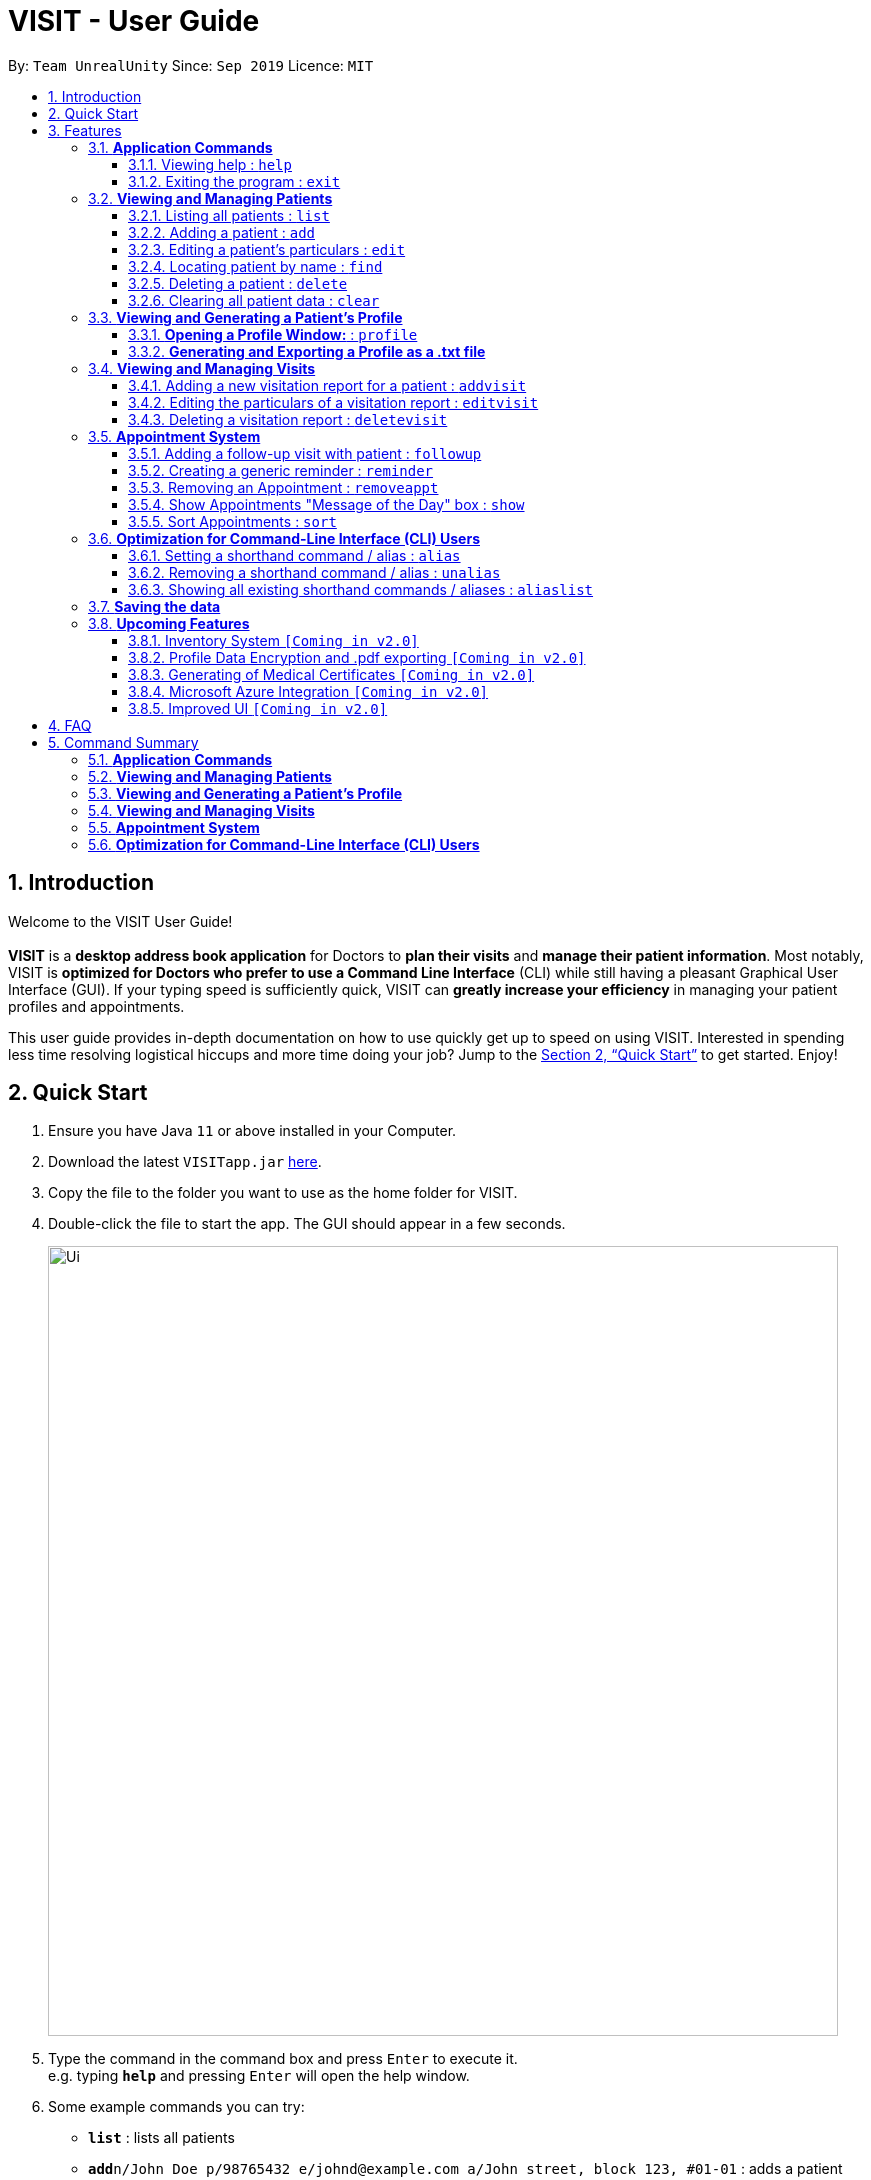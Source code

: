 = VISIT - User Guide
:site-section: UserGuide
:toc:
:toclevels: 3
:toc-title:
:toc-placement: preamble
:sectnums:
:imagesDir: images
:stylesDir: stylesheets
:xrefstyle: full
:experimental:
ifdef::env-github[]
:tip-caption: :bulb:
:note-caption: :information_source:
:warning-caption: :exclamation:
endif::[]
:repoURL: https://github.com/AY1920S1-CS2103T-F12-2/main

By: `Team UnrealUnity`      Since: `Sep 2019`      Licence: `MIT`


== Introduction

Welcome to the VISIT User Guide! +
 +
*VISIT* is a *desktop address book application* for Doctors to *plan their visits* and *manage their patient information*. Most notably, VISIT is *optimized for Doctors who prefer to use a Command Line Interface* (CLI) while still having a pleasant Graphical User Interface (GUI). If your typing speed is sufficiently quick, VISIT can *greatly increase your efficiency* in managing your patient profiles and appointments. +

This user guide provides in-depth documentation on how to use quickly get up to speed on using VISIT. Interested in spending less time resolving logistical hiccups and more time doing your job? Jump to the <<Quick Start>> to get started. Enjoy!

== Quick Start

.  Ensure you have Java `11` or above installed in your Computer.
.  Download the latest `VISITapp.jar` link:{repoURL}/releases[here].
.  Copy the file to the folder you want to use as the home folder for VISIT.
.  Double-click the file to start the app. The GUI should appear in a few seconds.
+
[.text-center]
image::Ui.png[width="790"]
+
.  Type the command in the command box and press kbd:[Enter] to execute it. +
e.g. typing *`help`* and pressing kbd:[Enter] will open the help window.
.  Some example commands you can try:

* *`list`* : lists all patients
* **`add`**`n/John Doe p/98765432 e/johnd@example.com a/John street, block 123, #01-01` : adds a patient named `John Doe` to VISIT's address book.
* **`delete`**`3` : deletes the 3rd contact shown in the current list
* *`exit`* : exits the app

.  Refer to <<Features>> for details of each command.

[[Features]]
== Features

====
*Using Commands in this Guide*

* All commands listed are *case-insensitive*.
* Words in `UPPER_CASE` represent the parameters to be specified.
Parameter headers are required to be in lower-case. +
e.g. in `add n/NAME`, `NAME` is a parameter which can be used as `add n/John Doe`.
* Items in square brackets are *optional*. +
e.g `n/NAME [t/TAG]` can be used as `n/John Doe t/cough` or as `n/John Doe`.
* Items with `…`​ after them can be used optionally or multiple times. +
e.g. `[t/TAG]...` can be used as `{nbsp}` (i.e. 0 times), `t/cancer`, `t/pneumonia t/h1n1` etc.
* Parameters can be in any order if suffixes like "n/" or "p/" are specified. +
e.g. if the command specifies `n/NAME p/PHONE_NUMBER`, `p/PHONE_NUMBER n/NAME` is also acceptable.
====

=== *Application Commands*


==== Viewing help : `help`

Shows a quick list of user commands. A link to this User Guide is also provided for the full overview of commands. +
Format: `help`

==== Exiting the program : `exit`

Exits the program. +
Format: `exit`


=== *Viewing and Managing Patients*

====
VISIT can store all the patient information for doctors for easy access. The following commands enable doctors to be able to add patients and their relevant particulars to be tracked by VISIT, and also view a list of patients that have been entered.
====

==== Listing all patients : `list`

Shows a list of all patients in the Patients dashboard. Used after a search function to return back to the full list. +
Format: `list`

==== Adding a patient : `add`

Adds a patient to the Patients list. +
Format: `add n/NAME p/PHONE_NUMBER e/EMAIL a/ADDRESS [t/TAG]...`

[TIP]
A patient can have any number of tags (including 0). Tags will be appear in lowercase and ignore duplicates.

*Examples*:

* `add n/John Doe p/98765432 e/johnd@example.com a/John street, block 123, #01-01`
* `add n/Betsy Crowe t/cold e/betsycrowe@example.com a/Changi Hospital p/1234567 t/pneumonia`

==== Editing a patient's particulars : `edit`

Edits an existing patient in the Patients list. +
Format: `edit INDEX [n/NAME] [p/PHONE] [e/EMAIL] [a/ADDRESS] [t/TAG]...`

****
* Edits the patient at the specified `INDEX`. The index refers to the index number shown in the displayed patient list. The index *must be a positive integer* 1, 2, 3, ...
* At least one of the optional fields must be provided.
* Existing values will be updated to the input values.
* When editing tags, the existing tags of the patient will be removed i.e adding of tags is not cumulative.
* You can remove all the patient's tags by typing `t/` without specifying any tags after it.
****

*Examples*:

* `edit 1 p/91234567 e/johndoe@example.com` +
Edits the phone number and email address of the 1st patient to be `91234567` and `johndoe@example.com` respectively.
* `edit 2 n/Betsy Crower t/` +
Edits the name of the 2nd patient to be `Betsy Crower` and clears all existing tags.

==== Locating patient by name : `find`

Finds patients whose names contain the queried KEYWORD. +
Format: `find KEYWORD`

****
* The search is case insensitive. e.g `hans` will match `Hans`
* Only the name is searched.
* Partial words will be matched as well. e.g. `Han` will match `Hans`
* All Patients matching the keyword will be returned.
****

*Examples*:

* `find John` +
Returns `john` and `John Doe`
* `find ans` +
Returns `Hans` and `Aziz Ansari`

// tag::delete[]
==== Deleting a patient : `delete`

Deletes the specified patient from the Patients list. +
Format: `delete INDEX`

****
* Deletes the patient at the specified `INDEX`.
* The index refers to the index number shown in the displayed patient list.
* The index *must be a positive integer* 1, 2, 3, ...
****

*Examples*:

* `list` +
`delete 2` +
Deletes the 2nd patient in the list.
* `find Betsy` +
`delete 1` +
Deletes the 1st patient in the results of the `find` command.

// end::delete[]
==== Clearing all patient data : `clear`

Clears all entries from the Patients list. +
Format: `clear`

[WARNING]
Be careful when entering this, as this will erase all patient data from VISIT!

// tag::profile[]
=== *Viewing and Generating a Patient's Profile*

VISIT allows you to visualize a specified patient’s full details on an easy to access panel. The command can be initiated as follows:  +
Format: `profile INDEX`

****
* Shows full profile for the patient at the specified INDEX.
* The index refers to the index number shown in the displayed patient list.
* The index must be a positive integer 1, 2, 3, …
****

==== *Opening a Profile Window:* : `profile`
*Step 1*: Enter in `profile 1` into the command bar and press kbd:[Enter].
[.text-center]
image::UGProfile0.png[width="450"]

*Step 2*: A pop out panel will appear, detailing the various attributes of the specified Patient.

[.text-center]
image::UGProfile1.png[width="450"]

This window includes all Patient attributes and visitation records.

[WARNING]
You must close this window before doing anything else with VISIT (Adding Visits, Deleting Patients, etc.).

*Closing the panel* +
Clicking on the cross on the top-right of the panel or pressing kbd:[esc] button on your keyboard will close the panel.

==== *Generating and Exporting a Profile as a .txt file*

You can generate a text file containing the contents of the Patient's Profile, for your own archiving purposes and exporting.

*Step 1*: Press kbd:[p] on your keyboard or click the kbd:[Generate Profile File] button.

[.text-center]
image::UGProfile2.png[width="500"]

[NOTE]
You will see a message saying "_Profile .txt created in /generated_profiles/_." once the Profile has been successfully generated.

*Step 2*: Navigate to the _generated_profiles_ folder located in the parent folder of _VISITapp.jar_

[.text-center]
image::UGProfile3.png[width="500"]

*Step 3*: Access the generated profile stored in the folder.

[.text-center]
image::UGProfile4.png[width="400"]

[NOTE]
The generated text file will be the following format: _Name_Contact Number_Date Time.txt_ e.g. _Alex Yeoh_87438807_02-11-2019 20-33-58.txt_


Below is an example of a generated profile .txt file:
[.text-center]
image::UGProfile5.png[width="400"]

[WARNING]
While files are write-protected, you can still create duplicate copies for editing. Data encryption and safer data handling is planned for VISIT v2.0 (See <<Upcoming-Features>>).

// end::profile[]

// tag::visitreports[]
=== *Viewing and Managing Visits*

====
VISIT enables doctors to also track the visitations for each patient, allowing the specification of diagnosis, medications prescribed as well as other general comments per visit.
====

==== Adding a new visitation report for a patient : `addvisit`
Opens a pop-up panel that enables the specification of a new visitation report for a particular patient. +

Format: `addvisit INDEX [v/DATE]`

*Example*:

Let's say that you have just gotten a patient's folder of past visits and you want to record a house call made on 3rd January 2019.
The patient is 1st in the list.

To enter the details of the report into VISIT:

1. Type `addvisit 1 v/03/01/2019` into the command box and press kbd:[Enter] to execute it.
+
[.text-center]
image::UGAddVisit0.png[width="790"]
+
* Date must be in the "dd/MM/yyyy" format (e.g. `v/19/10/2019`). The valid range of dates starts from the year 1900 and ends at year 2999 (inclusive).
[TIP]
If no date is specified and the command is used without the prefix 'v/' (for example `addvisit 1`), the report will default to the current local date of the computer.
2. Key in the details in the respective fields of the pop-up form that appears.
+
[.text-center]
image::UGAddVisit1.png[width="790"]
+
* Press kbd:[CTRL] + kbd:[Tab] to navigate to the next field (down)
* Press kbd:[SHIFT] + kbd:[Tab] to navigate to the previous field (up)
3. Click the kbd:[Save] button or press kbd:[F2] to save your entry.
4. The pop-up form closes and the display box will display a message indicating a successful entry.
+
[.text-center]
image::UGAddVisit2.png[width="790"]
+

[NOTE]
While  `addvisit 1` is valid, typing in `addvisit 1 v/` without a valid date will give an error.

[.text-center]
image::UGAddVisit3.png[width="790"]
==== Editing the particulars of a visitation report : `editvisit`

Opens a pop-up panel that enables the editing of an existing visitation report of a particular patient. +
Format: `editvisit INDEX [i/REPORT_INDEX]`

[NOTE]
If no report index is specified, `editvisit INDEX` will open a panel showing the reports of that patient and the relevant indexes of the reports. To edit the visit report, simply re-enter the command with the desired report index.

[.text-center]
image::UGEditVisit0.png[width="790"]

*Example*:

Let's say you want to edit the 2nd visit report of a patient and the patient is the 3rd name in the list.

1. Type `editvisit 3 i/2` into the command box and press kbd:[Enter] to execute it.
+
[.text-center]
image::UGEditVisit1.png[width="790"]
+
2. Key in the details in the respective fields of the pop-up form(which is pre-filled with the existing information of the report) that appears.
+
[.text-center]
image::UGEditVisit2.png[width="790"]
+
* Press kbd:[CTRL] + kbd:[Tab] to navigate to the next field (down)
* Press kbd:[SHIFT] + kbd:[Tab] to navigate to the previous field (up)
3. Click the kbd:[Save] button or press kbd:[F2] to save your edits.
4. The pop-up form closes and the display box will display a message indicating a successful entry.

[.text-center]
image::UGEditVisit3.png[width="790"]

[NOTE]
An error will be thrown if the report with the given report index does not exist or the index given is not a number.

[.text-center]
image::UGEditVisit4.png[width="790"]

==== Deleting a visitation report : `deletevisit`

Deletes the specified visitation report. +
Format: `deletevisit INDEX [d/REPORT_INDEX]`

[NOTE]
If no report index is specified, `deletevisit INDEX` will open a panel showing the reports of that patient and their relevant indexes of the reports. To delete the visit, simply re-enter the command with the desired report index.

[.text-center]
image::UGDeleteVisit0.png[width="790"]

*Example*:

Let's say you want to delete the 1st visit report of a patient and the patient is the 2nd name in the list.

1. Type `deletevisit 2 d/1` into the command box and press kbd:[Enter] to execute it.
+
[.text-center]
image::UGDeleteVisit1.png[width="790"]
+
2. A panel showing the list of reports will be shown, now without the deleted report and the display box will display a message indicating a successful deletion.

[.text-center]
image::UGDeleteVisit2.png[width="790"]

[NOTE]
An error will be thrown if the report with the given report index does not exist or the index given is not a number.

[.text-center]
image::UGDeleteVisit3.png[width="790"]

For both `deletevisit` and `editvisit` commands if the patient has no past records, a pop up with the message "Patient has no past records" will be shown instead of a list of reports when `editvisit [INDEX]` or `deletevisit [INDEX]` is run. Note that an error will be raised if the report index is provided to a patient with no past records, for example `editvisit [INDEX] i/1` or `deletevisit [INDEX] d/1`.

[.text-center]
image::UGNoRecords.png[width="790"]
// end::visitreports[]
[[appointmentsImplementation]]
// tag::appointments[]
=== *Appointment System*

====
VISIT also enables doctors to keep abreast and up-to-date on any events or deadlines as VISIT can be customized to remind them of any follow-up visits or other timed reminders.

There are two kinds of Appointments: Follow-Ups and Reminders.

You can only have one active Appointment of the same title, adding the same Appointment with a different day count will simply update the existing Appointment.

Follow-ups in this version do not update if you change the name of the patient after the follow-up is created.
====

==== Adding a follow-up visit with patient : `followup`

Adds a follow-up visit for a particular patient. You can add one even if you have never had a visit with the patient in the past. The application will keep track of when your next appointment with the patient is on the Appointments window. +
Format: `followup INDEX [d/DAYS]`

[TIP]
The follow-up entry will by default generate the follow-up for 7 days' time if not specified.

*Examples*:

* `followup 9 d/10` +
Creates a follow-up entry on patient with index 9 for 10 days later.
* `followup 1` +
Creates a follow-up entry on patient with index 1 for 7 days later.

[.text-center]
image::UGApptFollowUps.png[width="790"]

==== Creating a generic reminder : `reminder`

Creates a new reminder to show up in the Appointments window. +
Format: `reminder TEXT [d/DAYS]`

[TIP]
The reminder entry will by default generate the prompt for 7 days' time if not specified.

*Examples*:

* `reminder Two Point Hospital closed d/10` +
Creates a reminder "Two Point Hospital closed" that will display for the next 10 days.
* `reminder Losartan recall` +
Creates a reminder "Losartan recall" that will display for the next 7 days.

[.text-center]
image::UGApptReminders.png[width="790"]

==== Removing an Appointment : `removeappt`

Remove an appointment from VISIT. This can be either a Follow-up or Reminder. +
Format: `removeappt DESCRIPTION [d/DAYS]`

[TIP]
Any appointment matching just the description will be removed if the specific days is not specified.

*Examples*:

* `removeappt Two Point Hospital closed` +
Removes any appointment which description is "Two Point Hospital closed".
* `removeappt Satya Nadella` +
Removes any appointments with the patient whose name is Satya Nadella.

[.text-center]
image::UGApptRemoveAppt.png[width="790"]

==== Show Appointments "Message of the Day" box : `show`

Shows a pop-up containing the appointments. This is useful if you want to keep a small window just containing the appointments on the screen, separate from the main window. +
Format: `show`

[.text-center]
image::UGApptShow.png[width="790"]

==== Sort Appointments : `sort`

Sorts the appointments in order of type, days remaining, and finally by name. +
Format: `sort`
// end::appointments[]

=== *Optimization for Command-Line Interface (CLI) Users*

====
VISIT being an application optimized for doctors who are comfortable with CLI, has support for features such as aliasing for commands to enable command entries which are often used to be stored and used quickly and easily.
====

==== Setting a shorthand command / alias : `alias`

Set an alias for a command to enable faster command entry for a customized input. +
Format: `alias l/SHORTHAND v/COMMAND`

*Examples*:

* `alias l/ls v/list` +
Typing `ls` now works equivalently as typing `list`.
* `alias l/display all patients v/list` +
Typing `display all patients` now works equivalently as typing `list`.

==== Removing a shorthand command / alias : `unalias`

Delete an existing alias. +
Format: `unalias SHORTHAND`

*Examples*:

* `unalias ls` +
Typing `ls` will no longer be equivalent to typing `list`.

==== Showing all existing shorthand commands / aliases : `aliaslist`

Show all existing aliases. +
Format: `aliaslist`

Examples:

* `aliaslist` +
Shows all the existing aliases.

=== *Saving the data*

VISIT's address book data are saved in the hard disk automatically after any command that changes the data. +
There is no need to save manually.

[[Upcoming-Features]]
=== *Upcoming Features*
The following features are intended for a later release of VISIT that will further expand on the managing power doctors will be able to execute using the application.

==== Inventory System `[Coming in v2.0]`

VISIT v2.0 will include an inventory system for doctors to manage and organise their medical stores.
Doctors will be able to generate the list of medication in their stock and assign them to patients using the app
, which automatically deducts from that list. +
Warnings of low stocks are also an intended feature.

==== Profile Data Encryption and .pdf exporting `[Coming in v2.0]`

In v2.0, VISIT will allow you to export Patient data from VISIT with greater assurances on confidentiality with .pdf exporting, enabling password encryption for exported Profiles.

==== Generating of Medical Certificates `[Coming in v2.0]`

In v2.0, VISIT will allow you to easily generate an official Medical Certificate with a single command.

==== Microsoft Azure Integration `[Coming in v2.0]`

Microsoft Azure is a popular Cloud Computing platform that allows for data analysis, remote deployment and user
authentication resources. We plan to leverage this power in VISIT v2.0 so that you may securely access
VISIT from any location, truly bringing VISIT on-the-go.

==== Improved UI `[Coming in v2.0]`

With more features being added in v2.0, the UI will be reworked to allow new and old features to have
great accessibility and usability. The new UI will utilise a dashboard system so that Doctors
are able to view more information as we scale up VISIT's functionality. Each tab in the dashboard
will represent a feature, i.e. The Appointment list will be a tab containing a Calendar view that
tracks reminders and followups by the date and time, with a pop up notification on launch and near deadlines.

== FAQ

*Q*: _How do I transfer my saved patient and visit data to another Computer?_ +
*A*: Install VISIT in the other computer, run it once, typing  `exit` to exit the application. Next, overwrite the generated `data` folder created with the `data` folder of your previous installation folder for VISIT.

*Q*: _How do I transfer my shorthand command data to another Computer?_ +
*A*: Install VISIT in the other computer and copy the `preferences.json` file from the previous installation folder for VISIT into the installation folder on the new computer.

== Command Summary

=== *Application Commands*

* *Viewing help* : `help`
* *Exiting the program* : `exit`

=== *Viewing and Managing Patients*

* *Listing all patients* : `list`
* *Adding a patient* : `add n/NAME p/PHONE_NUMBER e/EMAIL a/ADDRESS [t/TAG]…​` +
e.g. `add n/Betsy Crowe t/cold e/betsycrowe@example.com a/Changi Hospital p/1234567 t/pneumonia`
* *Editing a patient’s particulars* : `edit INDEX [n/NAME] [p/PHONE] [e/EMAIL] [a/ADDRESS] [t/TAG]…` +
e.g. `edit 2 n/Betsy Crower t/`
* *Locating patient by name* : `find KEYWORD [MORE_KEYWORDS]` +
e.g. `find Betsy Tim John`
* *Deleting a patient* : `delete INDEX` +
e.g. `delete 2`
* *Clearing all patient data* : `clear`

=== *Viewing and Generating a Patient's Profile*
* *Viewing and generating a Full Profile* : `profile INDEX` +
e.g. `profile 1`

=== *Viewing and Managing Visits*

* *Adding a new visitation report for a patient* : `addvisit INDEX [v/DATE]` +
e.g. `addvisit 1 v/19/10/2019`
* *Editing the particulars of a visitation report* : `editvisit INDEX [i/REPORT_INDEX]` +
e.g. `editvisit 1 i/1`
* *Deleting a visitation report* : `deletevisit INDEX [d/REPORT_INDEX]` +
e.g. `deletevisit 1 d/1`

=== *Appointment System*

* *Adding a follow-up reminder with patient* : `followup INDEX [d/DAYS]` +
e.g. `followup 9 d/10`
* *Creating a generic reminder* : `reminder TEXT [d/DAYS]` +
e.g. `reminder Two Point Hospital closed d/10`
* *Removing an Appointment* : `removeappt DESCRIPTION [d/DAYS]` +
e.g. `removeappt Two Point Hospital closed`
* *Show Appointments "Message of the Day" box* : `show`
* *Sort Appointments* : `sort`

=== *Optimization for Command-Line Interface (CLI) Users*

* *Setting a shorthand command / alias* : `alias l/SHORTHAND v/COMMAND` +
e.g. `alias l/display all patients v/list`
* *Removing a shorthand command / alias* : `unalias SHORTHAND` +
e.g. `unalias display all patients`
* *Showing all existing shorthand commands / aliases* : `aliaslist`
